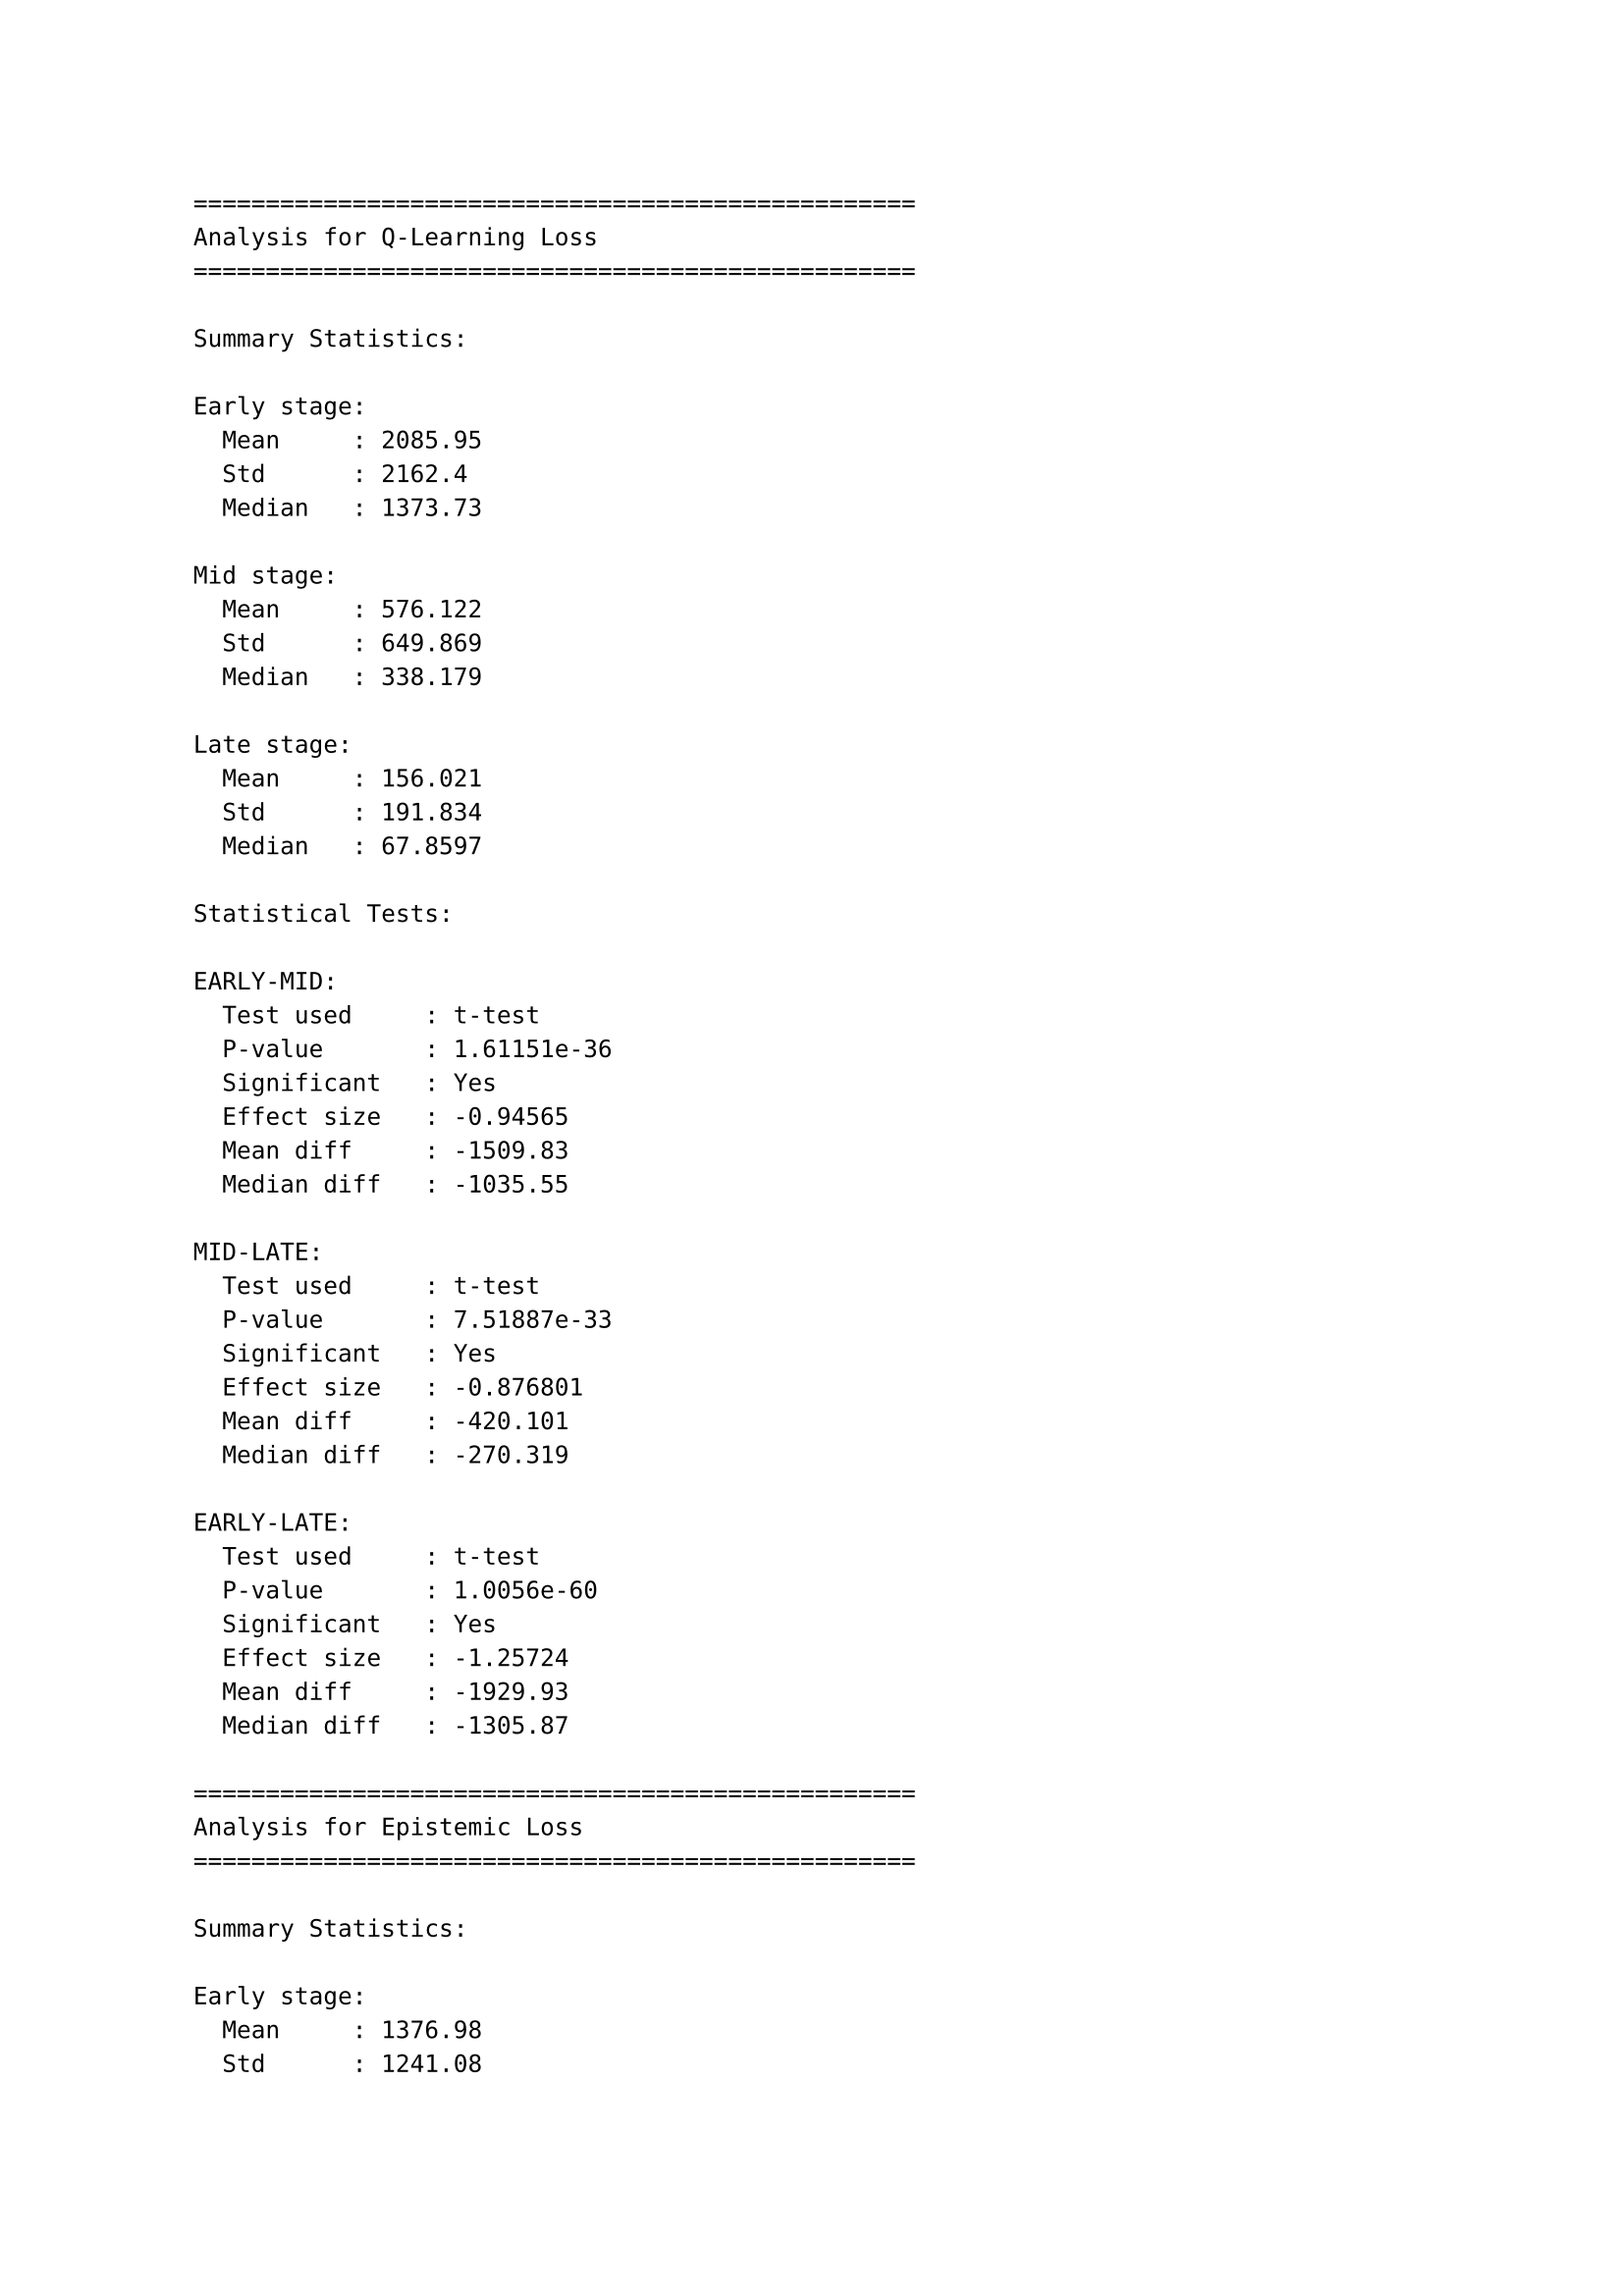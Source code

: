 ```
==================================================
Analysis for Q-Learning Loss
==================================================

Summary Statistics:

Early stage:
  Mean     : 2085.95
  Std      : 2162.4
  Median   : 1373.73

Mid stage:
  Mean     : 576.122
  Std      : 649.869
  Median   : 338.179

Late stage:
  Mean     : 156.021
  Std      : 191.834
  Median   : 67.8597

Statistical Tests:

EARLY-MID:
  Test used     : t-test
  P-value       : 1.61151e-36
  Significant   : Yes
  Effect size   : -0.94565
  Mean diff     : -1509.83
  Median diff   : -1035.55

MID-LATE:
  Test used     : t-test
  P-value       : 7.51887e-33
  Significant   : Yes
  Effect size   : -0.876801
  Mean diff     : -420.101
  Median diff   : -270.319

EARLY-LATE:
  Test used     : t-test
  P-value       : 1.0056e-60
  Significant   : Yes
  Effect size   : -1.25724
  Mean diff     : -1929.93
  Median diff   : -1305.87

==================================================
Analysis for Epistemic Loss
==================================================

Summary Statistics:

Early stage:
  Mean     : 1376.98
  Std      : 1241.08
  Median   : 988.406

Mid stage:
  Mean     : 1258.87
  Std      : 31145.6
  Median   : 161.888

Late stage:
  Mean     : 2677.52
  Std      : 60170.7
  Median   : 5.31501

Statistical Tests:

EARLY-MID:
  Test used     : Mann-Whitney U
  P-value       : 0
  Significant   : Yes
  Effect size   : -0.00535891
  Mean diff     : -118.114
  Median diff   : -826.518

MID-LATE:
  Test used     : Mann-Whitney U
  P-value       : 0
  Significant   : Yes
  Effect size   : 0.0296113
  Mean diff     : 1418.65
  Median diff   : -156.573

EARLY-LATE:
  Test used     : Mann-Whitney U
  P-value       : 0
  Significant   : Yes
  Effect size   : 0.0305605
  Mean diff     : 1300.54
  Median diff   : -983.091

==================================================
Analysis for Rewards
==================================================

Summary Statistics:

Early stage:
  Mean     : -80.875
  Std      : 70.1827
  Median   : -57.5

Mid stage:
  Mean     : -114.882
  Std      : 97.6795
  Median   : -137

Late stage:
  Mean     : -79.6471
  Std      : 75.2853
  Median   : -86

Statistical Tests:

EARLY-MID:
  Test used     : t-test
  P-value       : 0.276686
  Significant   : No
  Effect size   : -0.399853
  Mean diff     : -34.0074
  Median diff   : -79.5

MID-LATE:
  Test used     : t-test
  P-value       : 0.261584
  Significant   : No
  Effect size   : 0.404055
  Mean diff     : 35.2353
  Median diff   : 51

EARLY-LATE:
  Test used     : t-test
  P-value       : 0.962895
  Significant   : No
  Effect size   : 0.0168723
  Mean diff     : 1.22794
  Median diff   : -28.5

==================================================
Analysis for Cumulative Returns
==================================================

Summary Statistics:

Early stage:
  Mean     : -756.438
  Std      : 448.425
  Median   : -829.5

Mid stage:
  Mean     : -2396.41
  Std      : 540.392
  Median   : -2349

Late stage:
  Mean     : -4111.24
  Std      : 491.61
  Median   : -4231

Statistical Tests:

EARLY-MID:
  Test used     : t-test
  P-value       : 2.4656e-10
  Significant   : Yes
  Effect size   : -3.30279
  Mean diff     : -1639.97
  Median diff   : -1519.5

MID-LATE:
  Test used     : t-test
  P-value       : 1.03534e-10
  Significant   : Yes
  Effect size   : -3.31959
  Mean diff     : -1714.82
  Median diff   : -1882

EARLY-LATE:
  Test used     : t-test
  P-value       : 3.69339e-19
  Significant   : Yes
  Effect size   : -7.13008
  Mean diff     : -3354.8
  Median diff   : -3401.5
```
